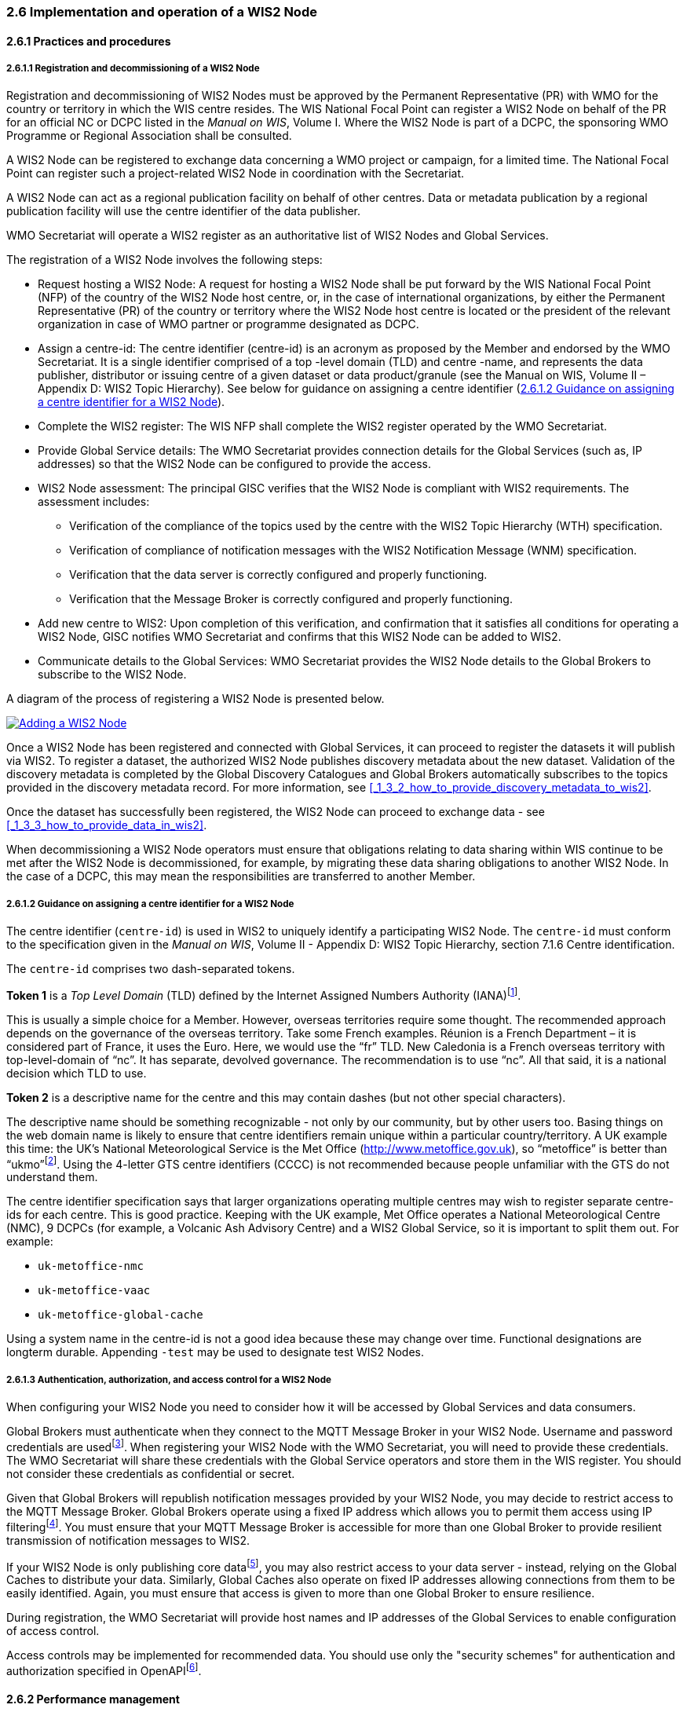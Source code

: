 === 2.6 Implementation and operation of a WIS2 Node

==== 2.6.1 Practices and procedures

===== 2.6.1.1 Registration and decommissioning of a WIS2 Node

Registration and decommissioning of WIS2 Nodes must be approved by the Permanent Representative (PR) with WMO for the country or territory in which the WIS centre resides. The WIS National Focal Point can register a WIS2 Node on behalf of the PR for an official NC or DCPC listed in the _Manual on WIS_, Volume I. Where the WIS2 Node is part of a DCPC, the sponsoring WMO Programme or Regional Association shall be consulted.

A WIS2 Node can be registered to exchange data concerning a WMO project or campaign, for a limited time. The National Focal Point can register such a project-related WIS2 Node in coordination with the Secretariat.

A WIS2 Node can act as a regional publication facility on behalf of other centres.  Data or metadata publication by a regional publication facility will use the centre identifier of the data publisher.

WMO Secretariat will operate a WIS2 register as an authoritative list of WIS2 Nodes and Global Services. 

The registration of a WIS2 Node involves the following steps:

* Request hosting a WIS2 Node: A request for hosting a WIS2 Node shall be put forward by the WIS National Focal Point (NFP) of the country of the WIS2 Node host centre, or, in the case of international organizations, by either the Permanent Representative (PR) of the country or territory where the WIS2 Node host centre is located or the president of the relevant organization in case of WMO partner or programme designated as DCPC.

* Assign a centre-id: The centre identifier (centre-id) is an acronym as proposed by the Member and endorsed by the WMO Secretariat. It is a single identifier comprised of a top -level domain (TLD) and centre -name, and represents the data publisher, distributor or issuing centre of a given dataset or data product/granule (see the Manual on WIS, Volume II – Appendix D: WIS2 Topic Hierarchy). See below for guidance on assigning a centre identifier 
(<<_2_6_1_2_guidance_on_assigning_a_centre_identifier_for_a_wis2_node>>).

* Complete the WIS2 register: The WIS NFP shall complete the WIS2 register operated by the WMO Secretariat.
* Provide Global Service details: The WMO Secretariat provides connection details for the Global Services (such as, IP addresses) so that the WIS2 Node can be configured to provide the access. 
* WIS2 Node assessment: The principal GISC verifies that the WIS2 Node is compliant with WIS2 requirements. The assessment includes:
  - Verification of the compliance of the topics used by the centre with the WIS2 Topic Hierarchy (WTH) specification.
  - Verification of compliance of notification messages with the WIS2 Notification Message (WNM) specification.
  - Verification that the data server is correctly configured and properly functioning.
  - Verification that the Message Broker is correctly configured and properly functioning.
* Add new centre to WIS2: Upon completion of this verification, and confirmation that it satisfies all conditions for operating a WIS2 Node, GISC notifies WMO Secretariat and confirms that this WIS2 Node can be added to WIS2.
* Communicate details to the Global Services: WMO Secretariat provides the WIS2 Node details to the Global Brokers to subscribe to the WIS2 Node.

A diagram of the process of registering a WIS2 Node is presented below.

image::images/add-wis2node.png[Adding a WIS2 Node,link=images/add-wis2node.png]

Once a WIS2 Node has been registered and connected with Global Services, it can proceed to register the datasets it will publish via WIS2. To register a dataset, the authorized WIS2 Node publishes discovery metadata about the new dataset. Validation of the discovery metadata is completed by the Global Discovery Catalogues and Global Brokers automatically subscribes to the topics provided in the discovery metadata record. For more information, see <<_1_3_2_how_to_provide_discovery_metadata_to_wis2>>.

Once the dataset has successfully been registered, the WIS2 Node can proceed to exchange data - see 
<<_1_3_3_how_to_provide_data_in_wis2>>.

When decommissioning a WIS2 Node operators must ensure that obligations relating to data sharing within WIS continue to be met after the WIS2 Node is decommissioned, for example, by migrating these data sharing obligations to another WIS2 Node. In the case of a DCPC, this may mean the responsibilities are transferred to another Member.

===== 2.6.1.2 Guidance on assigning a centre identifier for a WIS2 Node

The centre identifier (``centre-id``) is used in WIS2 to uniquely identify a participating WIS2 Node. The ``centre-id`` must conform to the specification given in the _Manual on WIS_, Volume II - Appendix D: WIS2 Topic Hierarchy, section 7.1.6 Centre identification.

The ``centre-id`` comprises two dash-separated tokens.

*Token 1* is a _Top Level Domain_ (TLD) defined by the Internet Assigned Numbers Authority (IANA)footnote:[IANA Top Level Domains https://data.iana.org/TLD].

This is usually a simple choice for a Member. However, overseas territories require some thought. The recommended approach depends on the governance of the overseas territory. Take some French examples. Réunion is a French Department – it is considered part of France, it uses the Euro. Here, we would use the “fr” TLD. New Caledonia is a French overseas territory with top-level-domain of “nc”. It has separate, devolved governance. The recommendation is to use “nc”. All that said, it is a national decision which TLD to use.

*Token 2* is a descriptive name for the centre and this may contain dashes (but not other special characters).
 
The descriptive name should be something recognizable - not only by our community, but by other users too. Basing things on the web domain name is likely to ensure that centre identifiers remain unique within a particular country/territory. A UK example this time: the UK's National Meteorological Service is the Met Office (http://www.metoffice.gov.uk), so “metoffice” is better than “ukmo”footnote:[The “.gov” part of the domain name is superfluous for the purposes of WIS2. There is nothing preventing its use, but it does not add any value.]. Using the 4-letter GTS centre identifiers (CCCC) is not recommended because people unfamiliar with the GTS do not understand them.

The centre identifier specification says that larger organizations operating multiple centres may wish to register separate centre-ids for each centre. This is good practice. Keeping with the UK example, Met Office operates a National Meteorological Centre (NMC), 9 DCPCs (for example, a Volcanic Ash Advisory Centre) and a WIS2 Global Service, so it is important to split them out. For example:

* ``uk-metoffice-nmc``
* ``uk-metoffice-vaac``
* ``uk-metoffice-global-cache``  
 
Using a system name in the centre-id is not a good idea because these may change over time. Functional designations are longterm durable. Appending ``-test`` may be used to designate test WIS2 Nodes.

===== 2.6.1.3 Authentication, authorization, and access control for a WIS2 Node

When configuring your WIS2 Node you need to consider how it will be accessed by Global Services and data consumers.

Global Brokers must authenticate when they connect to the MQTT Message Broker in your WIS2 Node. Username and password credentials are usedfootnote:[The default connection credentials for a WIS2 Node Message Broker are username ``everyone`` and password ``everyone``. WIS2 Node operators should choose credentials that meet their local policies (for example, password complexity).]. When registering your WIS2 Node with the WMO Secretariat, you will need to provide these credentials. The WMO Secretariat will share these credentials with the Global Service operators and store them in the WIS register. You should not consider these credentials as confidential or secret.

Given that Global Brokers will republish notification messages provided by your WIS2 Node, you may decide to restrict access to the MQTT Message Broker. Global Brokers operate using a fixed IP address which allows you to permit them access using IP filteringfootnote:[In WIS2 the IP addresses are used to determine the origin of connections and therefore confer trust to remote systems. It is well documented that IP addresses can be hi-jacked and that there are alternative, more sophisticated, mechanisms available for reliably determining the origin of connections requests, such as Public Key Infrastructure (PKI). However, the complexities of such implementation would introduce a barrier to Member's participation in WIS2. IP addresses are considered to provide an adequate level of trust for the purposes of WIS2: distributing publicly accessible data and messages.]. You must ensure that your MQTT Message Broker is accessible for more than one Global Broker to provide resilient transmission of notification messages to WIS2.

If your WIS2 Node is only publishing core datafootnote:[In some cases, WIS2 Nodes will need to serve core data directly (see <<_1_3_3_5_considerations_when_providing_core_data_in_wis2>>). In these situations, the WIS2 Node data server must remain publicly accessible.], you may also restrict access to your data server - instead, relying on the Global Caches to distribute your data. Similarly, Global Caches also operate on fixed IP addresses allowing connections from them to be easily identified. Again, you must ensure that access is given to more than one Global Broker to ensure resilience.

During registration, the WMO Secretariat will provide host names and IP addresses of the Global Services to enable configuration of access control.

Access controls may be implemented for recommended data. You should use only the "security schemes" for authentication and authorization specified in OpenAPIfootnote:[OpenAPI Security Scheme Object: https://spec.openapis.org/oas/v3.1.0#security-scheme-object].

==== 2.6.2 Performance management

===== 2.6.2.1 Service levels and performance indicators

A WIS2 Node must be able to:

- Publish datasets and compliant metadata and discovery metadata
  * Publish metadata to the Global Data Catalogue
  * Publish core data to the Global Cache
  * Publish data for consumer access
  * Publish data embedded in a message (such as, Common Alerting Protocol (CAP) warnings)
  * Receive metadata publication errors from the Global Data Catalogue
  * Provide metadata with topics to Global Brokers

===== 2.6.2.2 System performance metrics

If contacted by the Global Monitor via GISC for a performance issue, the WIS2 Node should provide metrics to the GISC and Global Monitor when service is restored to indicate the resolution of the issue.

==== 2.6.3 WIS2 Node reference implementation: WIS2 in a box

To provide a WIS2 Node, Members may use whichever software components they consider most appropriate to comply with WIS2 technical regulations.

To assist Members participating in WIS2, a free and open-source reference implementation is available for use.  WIS2 in a box (wis2box) implements the requirements of a WIS2 Node in as well as additional enhancements. The wis2box builds on mature and robust free and open-source software components that are widely adopted for operational use.

The wis2box provides functionality required for both data publisher and data consumer roles. It provides the following technical functions:

* Configuration, generation and publication of data (real-time or archive) and metadata to WIS2, compliant to WIS2 Node requirements
* MQTT Message Broker and notification message publication (subscribe)
* HTTP object storage and raw data access (download)
* Station metadata curation/editing tools (user interface)
* Discovery metadata curation/editing tools (user interface)
* Data entry tools (user interface)
* OGC API server, providing dynamic APIs for discovery, access, visualization and processing functionality (APIs)
* Extensible data "pipelines", allowing for transformation, processing and publishing of additional data types
* Provision of system performance and data availability metrics
* Access control for recommended data publication, as required
* Subscription to notifications and and download of WIS data from Global Services
* Modular design, allowing for extending to meet additional requirements or integration with existing data management systems

Project documentation can be found at https://docs.wis2box.wis.wmo.int.

The wis2box is managed as a free and open source project.  Source code, issue tracking and discussions are hosted openly on GitHub: https://docs.wis2box.wis.wmo.int.
